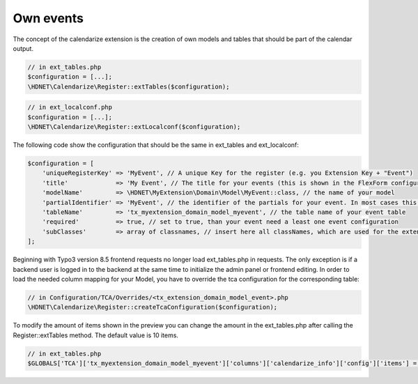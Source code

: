 Own events
----------

.. _ownevents:

The concept of the calendarize extension is the creation of own models and tables that should be part of the calendar output.

.. code-block:: php

	// in ext_tables.php
	$configuration = [...];
	\HDNET\Calendarize\Register::extTables($configuration);

.. code-block:: php

	// in ext_localconf.php
	$configuration = [...];
	\HDNET\Calendarize\Register::extLocalconf($configuration);


The following code show the configuration that should be the same in ext_tables and ext_localconf:

.. code-block:: php

    $configuration = [
        'uniqueRegisterKey' => 'MyEvent', // A unique Key for the register (e.g. you Extension Key + "Event")
        'title'             => 'My Event', // The title for your events (this is shown in the FlexForm configuration of the Plugins)
        'modelName'         => \HDNET\MyExtension\Domain\Model\MyEvent::class, // the name of your model
        'partialIdentifier' => 'MyEvent', // the identifier of the partials for your event. In most cases this is also unique
        'tableName'         => 'tx_myextension_domain_model_myevent', // the table name of your event table
        'required'          => true, // set to true, than your event need a least one event configuration
        'subClasses'        => array of classnames, // insert here all classNames, which are used for the extended models
    ];

Beginning with Typo3 version 8.5 frontend requests no longer load ext_tables.php in requests.
The only exception is if a backend user is logged in to the backend at the same time to initialize the admin panel or frontend editing.
In order to load the needed column mapping for your Model, you have to override the tca configuration for the corresponding table:

.. code-block:: php

    // in Configuration/TCA/Overrides/<tx_extension_domain_model_event>.php
    \HDNET\Calendarize\Register::createTcaConfiguration($configuration);

To modify the amount of items shown in the preview you can change the amount in the ext_tables.php after calling the Register::extTables method.
The default value is 10 items.

.. code-block:: php

	// in ext_tables.php
	$GLOBALS['TCA']['tx_myextension_domain_model_myevent']['columns']['calendarize_info']['config']['items'] = 25;
